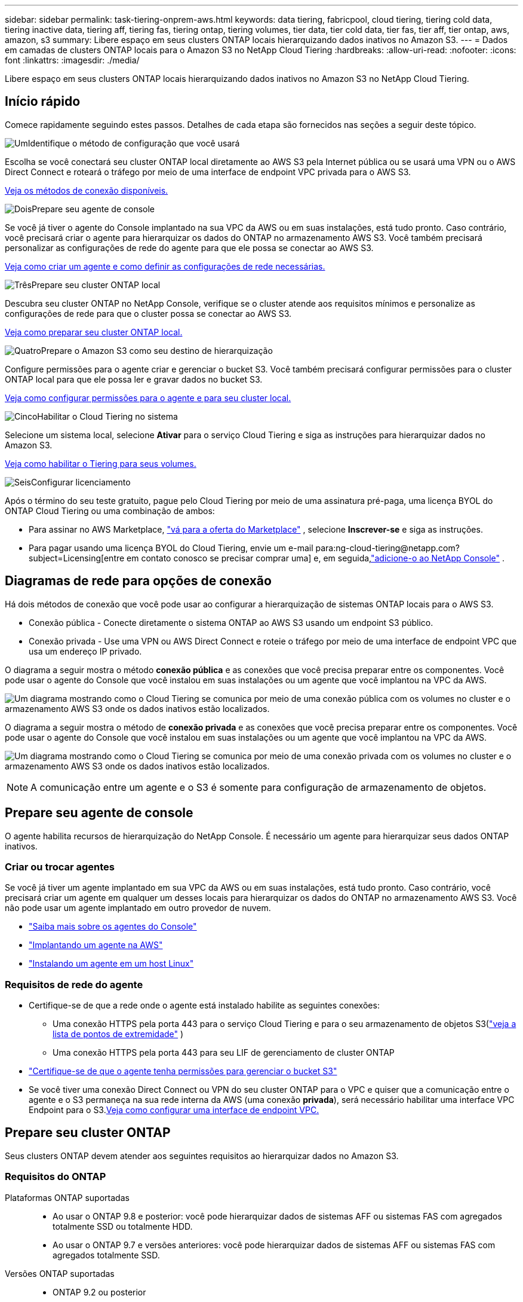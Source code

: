 ---
sidebar: sidebar 
permalink: task-tiering-onprem-aws.html 
keywords: data tiering, fabricpool, cloud tiering, tiering cold data, tiering inactive data, tiering aff, tiering fas, tiering ontap, tiering volumes, tier data, tier cold data, tier fas, tier aff, tier ontap, aws, amazon, s3 
summary: Libere espaço em seus clusters ONTAP locais hierarquizando dados inativos no Amazon S3. 
---
= Dados em camadas de clusters ONTAP locais para o Amazon S3 no NetApp Cloud Tiering
:hardbreaks:
:allow-uri-read: 
:nofooter: 
:icons: font
:linkattrs: 
:imagesdir: ./media/


[role="lead"]
Libere espaço em seus clusters ONTAP locais hierarquizando dados inativos no Amazon S3 no NetApp Cloud Tiering.



== Início rápido

Comece rapidamente seguindo estes passos.  Detalhes de cada etapa são fornecidos nas seções a seguir deste tópico.

.image:https://raw.githubusercontent.com/NetAppDocs/common/main/media/number-1.png["Um"]Identifique o método de configuração que você usará
[role="quick-margin-para"]
Escolha se você conectará seu cluster ONTAP local diretamente ao AWS S3 pela Internet pública ou se usará uma VPN ou o AWS Direct Connect e roteará o tráfego por meio de uma interface de endpoint VPC privada para o AWS S3.

[role="quick-margin-para"]
<<Diagramas de rede para opções de conexão,Veja os métodos de conexão disponíveis.>>

.image:https://raw.githubusercontent.com/NetAppDocs/common/main/media/number-2.png["Dois"]Prepare seu agente de console
[role="quick-margin-para"]
Se você já tiver o agente do Console implantado na sua VPC da AWS ou em suas instalações, está tudo pronto.  Caso contrário, você precisará criar o agente para hierarquizar os dados do ONTAP no armazenamento AWS S3.  Você também precisará personalizar as configurações de rede do agente para que ele possa se conectar ao AWS S3.

[role="quick-margin-para"]
<<Prepare your agent,Veja como criar um agente e como definir as configurações de rede necessárias.>>

.image:https://raw.githubusercontent.com/NetAppDocs/common/main/media/number-3.png["Três"]Prepare seu cluster ONTAP local
[role="quick-margin-para"]
Descubra seu cluster ONTAP no NetApp Console, verifique se o cluster atende aos requisitos mínimos e personalize as configurações de rede para que o cluster possa se conectar ao AWS S3.

[role="quick-margin-para"]
<<Prepare seu cluster ONTAP,Veja como preparar seu cluster ONTAP local.>>

.image:https://raw.githubusercontent.com/NetAppDocs/common/main/media/number-4.png["Quatro"]Prepare o Amazon S3 como seu destino de hierarquização
[role="quick-margin-para"]
Configure permissões para o agente criar e gerenciar o bucket S3.  Você também precisará configurar permissões para o cluster ONTAP local para que ele possa ler e gravar dados no bucket S3.

[role="quick-margin-para"]
<<Configurar permissões S3,Veja como configurar permissões para o agente e para seu cluster local.>>

.image:https://raw.githubusercontent.com/NetAppDocs/common/main/media/number-5.png["Cinco"]Habilitar o Cloud Tiering no sistema
[role="quick-margin-para"]
Selecione um sistema local, selecione *Ativar* para o serviço Cloud Tiering e siga as instruções para hierarquizar dados no Amazon S3.

[role="quick-margin-para"]
<<Dados inativos em camadas do seu primeiro cluster para o Amazon S3,Veja como habilitar o Tiering para seus volumes.>>

.image:https://raw.githubusercontent.com/NetAppDocs/common/main/media/number-6.png["Seis"]Configurar licenciamento
[role="quick-margin-para"]
Após o término do seu teste gratuito, pague pelo Cloud Tiering por meio de uma assinatura pré-paga, uma licença BYOL do ONTAP Cloud Tiering ou uma combinação de ambos:

[role="quick-margin-list"]
* Para assinar no AWS Marketplace, https://aws.amazon.com/marketplace/pp/prodview-oorxakq6lq7m4?sr=0-8&ref_=beagle&applicationId=AWSMPContessa["vá para a oferta do Marketplace"^] , selecione *Inscrever-se* e siga as instruções.
* Para pagar usando uma licença BYOL do Cloud Tiering, envie um e-mail para:ng-cloud-tiering@netapp.com?subject=Licensing[entre em contato conosco se precisar comprar uma] e, em seguida,link:https://docs.netapp.com/us-en/bluexp-digital-wallet/task-manage-data-services-licenses.html["adicione-o ao NetApp Console"] .




== Diagramas de rede para opções de conexão

Há dois métodos de conexão que você pode usar ao configurar a hierarquização de sistemas ONTAP locais para o AWS S3.

* Conexão pública - Conecte diretamente o sistema ONTAP ao AWS S3 usando um endpoint S3 público.
* Conexão privada - Use uma VPN ou AWS Direct Connect e roteie o tráfego por meio de uma interface de endpoint VPC que usa um endereço IP privado.


O diagrama a seguir mostra o método *conexão pública* e as conexões que você precisa preparar entre os componentes.  Você pode usar o agente do Console que você instalou em suas instalações ou um agente que você implantou na VPC da AWS.

image:diagram_cloud_tiering_aws_public.png["Um diagrama mostrando como o Cloud Tiering se comunica por meio de uma conexão pública com os volumes no cluster e o armazenamento AWS S3 onde os dados inativos estão localizados."]

O diagrama a seguir mostra o método de *conexão privada* e as conexões que você precisa preparar entre os componentes.  Você pode usar o agente do Console que você instalou em suas instalações ou um agente que você implantou na VPC da AWS.

image:diagram_cloud_tiering_aws_private.png["Um diagrama mostrando como o Cloud Tiering se comunica por meio de uma conexão privada com os volumes no cluster e o armazenamento AWS S3 onde os dados inativos estão localizados."]


NOTE: A comunicação entre um agente e o S3 é somente para configuração de armazenamento de objetos.



== Prepare seu agente de console

O agente habilita recursos de hierarquização do NetApp Console.  É necessário um agente para hierarquizar seus dados ONTAP inativos.



=== Criar ou trocar agentes

Se você já tiver um agente implantado em sua VPC da AWS ou em suas instalações, está tudo pronto.  Caso contrário, você precisará criar um agente em qualquer um desses locais para hierarquizar os dados do ONTAP no armazenamento AWS S3.  Você não pode usar um agente implantado em outro provedor de nuvem.

* https://docs.netapp.com/us-en/bluexp-setup-admin/concept-connectors.html["Saiba mais sobre os agentes do Console"^]
* https://docs.netapp.com/us-en/bluexp-setup-admin/task-quick-start-connector-aws.html["Implantando um agente na AWS"^]
* https://docs.netapp.com/us-en/bluexp-setup-admin/task-quick-start-connector-on-prem.html["Instalando um agente em um host Linux"^]




=== Requisitos de rede do agente

* Certifique-se de que a rede onde o agente está instalado habilite as seguintes conexões:
+
** Uma conexão HTTPS pela porta 443 para o serviço Cloud Tiering e para o seu armazenamento de objetos S3(https://docs.netapp.com/us-en/bluexp-setup-admin/task-set-up-networking-aws.html#endpoints-contacted-for-day-to-day-operations["veja a lista de pontos de extremidade"^] )
** Uma conexão HTTPS pela porta 443 para seu LIF de gerenciamento de cluster ONTAP


* https://docs.netapp.com/us-en/bluexp-setup-admin/reference-permissions-aws.html#cloud-tiering["Certifique-se de que o agente tenha permissões para gerenciar o bucket S3"^]
* Se você tiver uma conexão Direct Connect ou VPN do seu cluster ONTAP para o VPC e quiser que a comunicação entre o agente e o S3 permaneça na sua rede interna da AWS (uma conexão *privada*), será necessário habilitar uma interface VPC Endpoint para o S3.<<Configure seu sistema para uma conexão privada usando uma interface de endpoint VPC,Veja como configurar uma interface de endpoint VPC.>>




== Prepare seu cluster ONTAP

Seus clusters ONTAP devem atender aos seguintes requisitos ao hierarquizar dados no Amazon S3.



=== Requisitos do ONTAP

Plataformas ONTAP suportadas::
+
--
* Ao usar o ONTAP 9.8 e posterior: você pode hierarquizar dados de sistemas AFF ou sistemas FAS com agregados totalmente SSD ou totalmente HDD.
* Ao usar o ONTAP 9.7 e versões anteriores: você pode hierarquizar dados de sistemas AFF ou sistemas FAS com agregados totalmente SSD.


--
Versões ONTAP suportadas::
+
--
* ONTAP 9.2 ou posterior
* ONTAP 9.7 ou posterior é necessário se você planeja usar uma conexão AWS PrivateLink para armazenamento de objetos


--
Volumes e agregados suportados:: O número total de volumes que o Cloud Tiering pode hierarquizar pode ser menor que o número de volumes no seu sistema ONTAP .  Isso ocorre porque os volumes não podem ser hierarquizados a partir de alguns agregados.  Consulte a documentação do ONTAP para https://docs.netapp.com/us-en/ontap/fabricpool/requirements-concept.html#functionality-or-features-not-supported-by-fabricpool["funcionalidade ou recursos não suportados pelo FabricPool"^] .



NOTE: O Cloud Tiering oferece suporte a volumes FlexGroup a partir do ONTAP 9.5.  A configuração funciona da mesma forma que qualquer outro volume.



=== Requisitos de rede do cluster

* O cluster requer uma conexão HTTPS de entrada do agente do Console para o LIF de gerenciamento do cluster.
+
Não é necessária uma conexão entre o cluster e o Cloud Tiering.

* Um LIF intercluster é necessário em cada nó ONTAP que hospeda os volumes que você deseja hierarquizar.  Esses LIFs intercluster devem ser capazes de acessar o armazenamento de objetos.
+
O cluster inicia uma conexão HTTPS de saída pela porta 443 dos LIFs entre clusters para o armazenamento do Amazon S3 para operações de divisão em camadas.  O ONTAP lê e grava dados de e para o armazenamento de objetos — o armazenamento de objetos nunca inicia, ele apenas responde.

* Os LIFs intercluster devem ser associados ao _IPspace_ que o ONTAP deve usar para se conectar ao armazenamento de objetos. https://docs.netapp.com/us-en/ontap/networking/standard_properties_of_ipspaces.html["Saiba mais sobre IPspaces"^] .
+
Ao configurar o Cloud Tiering, você será solicitado a informar o IPspace a ser usado.  Você deve escolher o IPspace ao qual esses LIFs estão associados.  Pode ser o IPspace "padrão" ou um IPspace personalizado que você criou.

+
Se você estiver usando um IPspace diferente do "Padrão", talvez seja necessário criar uma rota estática para obter acesso ao armazenamento de objetos.

+
Todos os LIFs intercluster dentro do IPspace devem ter acesso ao armazenamento de objetos.  Se você não puder configurar isso para o IPspace atual, será necessário criar um IPspace dedicado onde todos os LIFs intercluster tenham acesso ao armazenamento de objetos.

* Se você estiver usando um endpoint de interface VPC privada na AWS para a conexão S3, para que o HTTPS/443 seja usado, você precisará carregar o certificado de endpoint S3 no cluster ONTAP .<<Configure seu sistema para uma conexão privada usando uma interface de endpoint VPC,Veja como configurar uma interface de endpoint VPC e carregar o certificado S3.>>
* <<Configurar permissões S3,Certifique-se de que seu cluster ONTAP tenha permissões para acessar o bucket S3.>>




=== Descubra seu cluster ONTAP no NetApp Console

Você precisa descobrir seu cluster ONTAP local no NetApp Console antes de começar a hierarquizar dados frios no armazenamento de objetos.  Você precisará saber o endereço IP de gerenciamento do cluster e a senha da conta de usuário administrador para adicionar o cluster.

https://docs.netapp.com/us-en/bluexp-ontap-onprem/task-discovering-ontap.html["Aprenda como descobrir um cluster"^].



== Prepare seu ambiente AWS

Ao configurar a hierarquização de dados para um novo cluster, você será perguntado se deseja que o serviço crie um bucket S3 ou se deseja selecionar um bucket S3 existente na conta da AWS onde o agente está configurado.  A conta da AWS deve ter permissões e uma chave de acesso que você pode inserir no Cloud Tiering.  O cluster ONTAP usa a chave de acesso para hierarquizar dados dentro e fora do S3.

Por padrão, o Cloud tiering cria o bucket para você.  Se quiser usar seu próprio bucket, você pode criar um antes de iniciar o assistente de ativação de camadas e então selecionar esse bucket no assistente. https://docs.netapp.com/us-en/bluexp-s3-storage/task-add-s3-bucket.html["Veja como criar buckets S3 no NetApp Console"^] .  O bucket deve ser usado exclusivamente para armazenar dados inativos dos seus volumes. Ele não pode ser usado para nenhuma outra finalidade.  O bucket S3 deve estar em umlink:reference-aws-support.html#supported-aws-regions["região que oferece suporte ao Cloud Tiering"] .


NOTE: Se você estiver planejando configurar o Cloud Tiering para usar uma classe de armazenamento de custo mais baixo para onde seus dados em camadas farão a transição após um determinado número de dias, não selecione nenhuma regra de ciclo de vida ao configurar o bucket na sua conta da AWS.  O Cloud Tiering gerencia as transições do ciclo de vida.



=== Configurar permissões S3

Você precisará configurar dois conjuntos de permissões:

* Permissões para o agente para que ele possa criar e gerenciar o bucket S3.
* Permissões para o cluster ONTAP local para que ele possa ler e gravar dados no bucket S3.


.Passos
. *Permissões do agente do console*:
+
** Confirme que https://docs.netapp.com/us-en/bluexp-setup-admin/reference-permissions-aws.html#iam-policies["essas permissões S3"^] fazem parte da função do IAM que fornece permissões ao agente.  Eles deveriam ter sido incluídos por padrão quando você implantou o agente pela primeira vez.  Caso contrário, você precisará adicionar quaisquer permissões ausentes.  Veja o https://docs.aws.amazon.com/IAM/latest/UserGuide/access_policies_manage-edit.html["Documentação da AWS: Editando políticas do IAM"^] para obter instruções.
** O bucket padrão criado pelo Cloud Tiering tem o prefixo "fabric-pool".  Se quiser usar um prefixo diferente para seu bucket, você precisará personalizar as permissões com o nome que deseja usar.  Nas permissões do S3 você verá uma linha `"Resource": ["arn:aws:s3:::fabric-pool*"]` .  Você precisará alterar "fabric-pool" para o prefixo que deseja usar.  Por exemplo, se você quiser usar "tiering-1" como prefixo para seus buckets, você alterará esta linha para `"Resource": ["arn:aws:s3:::tiering-1*"]` .
+
Se quiser usar um prefixo diferente para os buckets que serão usados ​​para clusters adicionais nesta mesma organização do NetApp Console , você poderá adicionar outra linha com o prefixo para outros buckets. Por exemplo:

+
`"Resource": ["arn:aws:s3:::tiering-1*"]`
`"Resource": ["arn:aws:s3:::tiering-2*"]`

+
Se você estiver criando seu próprio bucket e não usar um prefixo padrão, você deve alterar esta linha para `"Resource": ["arn:aws:s3:::*"]` para que qualquer balde seja reconhecido.  No entanto, isso pode expor todos os seus buckets em vez daqueles que você projetou para armazenar dados inativos dos seus volumes.



. *Permissões de cluster*:
+
** Ao ativar o serviço, o assistente de Hierarquia solicitará que você insira uma chave de acesso e uma chave secreta. Essas credenciais são passadas ao cluster ONTAP para que o ONTAP possa hierarquizar dados no bucket S3.  Para isso, você precisará criar um usuário do IAM com as seguintes permissões:
+
[source, json]
----
"s3:ListAllMyBuckets",
"s3:ListBucket",
"s3:GetBucketLocation",
"s3:GetObject",
"s3:PutObject",
"s3:DeleteObject"
----
+
Veja o https://docs.aws.amazon.com/IAM/latest/UserGuide/id_roles_create_for-user.html["Documentação da AWS: Criando uma função para delegar permissões a um usuário do IAM"^] para mais detalhes.



. Crie ou localize a chave de acesso.
+
O Cloud Tiering passa a chave de acesso para o cluster ONTAP .  As credenciais não são armazenadas no serviço Cloud Tiering.

+
https://docs.aws.amazon.com/IAM/latest/UserGuide/id_credentials_access-keys.html["Documentação da AWS: Gerenciando chaves de acesso para usuários do IAM"^]





=== Configure seu sistema para uma conexão privada usando uma interface de endpoint VPC

Se você planeja usar uma conexão de internet pública padrão, todas as permissões são definidas pelo agente e não há mais nada que você precise fazer. Este tipo de conexão é mostrado na<<Diagramas de rede para opções de conexão,primeiro diagrama acima>> .

Se você quiser ter uma conexão mais segura pela internet do seu data center local para a VPC, há uma opção para selecionar uma conexão AWS PrivateLink no assistente de ativação de camadas.  É necessário se você planeja usar uma VPN ou AWS Direct Connect para conectar seu sistema local por meio de uma interface de endpoint VPC que usa um endereço IP privado.  Este tipo de conexão é mostrado na<<Diagramas de rede para opções de conexão,segundo diagrama acima>> .  Se você quiser ter uma conexão mais segura pela internet do seu data center local para a VPC, há uma opção para selecionar uma conexão AWS PrivateLink no assistente de ativação de camadas.  É necessário se você planeja usar uma VPN ou AWS Direct Connect para conectar seu sistema local por meio de uma interface de endpoint VPC que usa um endereço IP privado.  Este tipo de conexão é mostrado na<<Diagramas de rede para opções de conexão,segundo diagrama acima>> .

. Crie uma configuração de endpoint de interface usando o Amazon VPC Console ou a linha de comando. https://docs.aws.amazon.com/AmazonS3/latest/userguide/privatelink-interface-endpoints.html["Veja detalhes sobre o uso do AWS PrivateLink para Amazon S3"^] .
. Modifique a configuração do grupo de segurança associado ao agente.  Você deve alterar a política para "Personalizada" (de "Acesso Total") e deve<<Configurar permissões S3,adicione as permissões necessárias do agente S3>> como mostrado anteriormente.
+
image:screenshot_tiering_aws_sec_group.png["Uma captura de tela do grupo de segurança da AWS associado ao agente."]

+
Se você estiver usando a porta 80 (HTTP) para comunicação com o ponto de extremidade privado, está tudo pronto.  Agora você pode habilitar o Cloud Tiering no cluster.

+
Se estiver usando a porta 443 (HTTPS) para comunicação com o endpoint privado, você deverá copiar o certificado do endpoint VPC S3 e adicioná-lo ao seu cluster ONTAP , conforme mostrado nas próximas 4 etapas.

. Obtenha o nome DNS do endpoint no Console da AWS.
+
image:screenshot_endpoint_dns_aws_console.png["Uma captura de tela do nome DNS do endpoint da VPC no console da AWS."]

. Obtenha o certificado do endpoint S3 da VPC.  Você faz isso por https://docs.netapp.com/us-en/bluexp-setup-admin/task-maintain-connectors.html#connect-to-the-linux-vm["efetuar login na VM que hospeda o agente"^] e executando o seguinte comando.  Ao inserir o nome DNS do endpoint, adicione “bucket” no início, substituindo o “*”:
+
[source, text]
----
[ec2-user@ip-10-160-4-68 ~]$ openssl s_client -connect bucket.vpce-0ff5c15df7e00fbab-yxs7lt8v.s3.us-west-2.vpce.amazonaws.com:443 -showcerts
----
. Da saída deste comando, copie os dados do certificado S3 (todos os dados entre, e incluindo, as tags BEGIN / END CERTIFICATE):
+
[source, text]
----
Certificate chain
0 s:/CN=s3.us-west-2.amazonaws.com`
   i:/C=US/O=Amazon/OU=Server CA 1B/CN=Amazon
-----BEGIN CERTIFICATE-----
MIIM6zCCC9OgAwIBAgIQA7MGJ4FaDBR8uL0KR3oltTANBgkqhkiG9w0BAQsFADBG
…
…
GqvbOz/oO2NWLLFCqI+xmkLcMiPrZy+/6Af+HH2mLCM4EsI2b+IpBmPkriWnnxo=
-----END CERTIFICATE-----
----
. Efetue login na CLI do cluster ONTAP e aplique o certificado que você copiou usando o seguinte comando (substitua pelo nome da sua própria VM de armazenamento):
+
[source, text]
----
cluster1::> security certificate install -vserver <svm_name> -type server-ca
Please enter Certificate: Press <Enter> when done
----




== Dados inativos em camadas do seu primeiro cluster para o Amazon S3

Depois de preparar seu ambiente AWS, comece a hierarquizar dados inativos do seu primeiro cluster.

.O que você vai precisar
* https://docs.netapp.com/us-en/bluexp-ontap-onprem/task-discovering-ontap.html["Um sistema gerenciado no local no Console"^].
* Uma chave de acesso da AWS para um usuário do IAM que tenha as permissões S3 necessárias.


.Passos
. Selecione o sistema ONTAP local.
. Clique em *Ativar* para Camadas de Nuvem no painel direito.
+
Se o destino de camadas do Amazon S3 existir como um sistema na página Sistemas, você poderá arrastar o cluster para o sistema para iniciar o assistente de configuração.

+
image:screenshot_setup_tiering_onprem.png["Uma captura de tela que mostra a opção Ativar que aparece no lado direito da tela depois que você seleciona um sistema ONTAP local."]

. *Definir nome do armazenamento de objetos*: insira um nome para este armazenamento de objetos.  Ele deve ser exclusivo de qualquer outro armazenamento de objetos que você possa estar usando com agregados neste cluster.
. *Selecionar provedor*: Selecione *Amazon Web Services* e selecione *Continuar*.
. *Selecionar provedor*: Selecione *Amazon Web Services* e selecione *Continuar*.
+
image:screenshot_tiering_aws_s3_bucket.png["Uma captura de tela mostrando os dados que devem ser fornecidos para configurar o escalonamento para um bucket S3."]

. Complete as seções na página *Configuração de níveis*:
+
.. *S3 Bucket*: adicione um novo bucket S3 ou selecione um bucket S3 existente, selecione a região do bucket e selecione *Continuar*.
.. *S3 Bucket*: adicione um novo bucket S3 ou selecione um bucket S3 existente, selecione a região do bucket e selecione *Continuar*.
+
Ao usar um agente local, você deve inserir o ID da conta da AWS que fornece acesso ao bucket S3 existente ou ao novo bucket S3 que será criado.

+
O prefixo _fabric-pool_ é usado por padrão porque a política do IAM para o agente permite que a instância execute ações do S3 em buckets nomeados com esse prefixo exato.  Por exemplo, você pode nomear o bucket S3 _fabric-pool-AFF1_, onde AFF1 é o nome do cluster.  Você também pode definir o prefixo para os buckets usados para hierarquização.  Ver<<Configurar permissões S3,configurando permissões S3>> para garantir que você tenha permissões da AWS que reconheçam qualquer prefixo personalizado que você planeja usar.

.. *Classe de armazenamento*: o Cloud Tiering gerencia as transições do ciclo de vida dos seus dados em camadas.  Os dados começam na classe _Padrão_, mas você pode criar uma regra para aplicar uma classe de armazenamento diferente aos dados após um determinado número de dias.
+
Selecione a classe de armazenamento S3 para a qual você deseja fazer a transição dos dados em camadas e o número de dias antes que os dados sejam atribuídos a essa classe e selecione *Continuar*.  Por exemplo, a captura de tela abaixo mostra que dados em camadas são atribuídos à classe _Standard-IA_ a partir da classe _Standard_ após 45 dias no armazenamento de objetos.

+
Se você escolher *Manter dados nesta classe de armazenamento*, os dados permanecerão na classe de armazenamento _Padrão_ e nenhuma regra será aplicada. link:reference-aws-support.html["Veja as classes de armazenamento suportadas"^] .

+
image:screenshot_tiering_lifecycle_selection_aws.png["Uma captura de tela mostrando como selecionar outra classe de armazenamento que é atribuída aos seus dados após um certo número de dias."]

+
Observe que a regra do ciclo de vida é aplicada a todos os objetos no bucket selecionado.

.. *Credenciais*: insira o ID da chave de acesso e a chave secreta de um usuário do IAM que tenha as permissões S3 necessárias e selecione *Continuar*.
+
O usuário do IAM deve estar na mesma conta da AWS que o bucket que você selecionou ou criou na página *S3 Bucket*.

.. *Rede*: Insira os detalhes da rede e selecione *Continuar*.
+
Selecione o IPspace no cluster ONTAP onde residem os volumes que você deseja hierarquizar.  Os LIFs intercluster para este IPspace devem ter acesso de saída à Internet para que possam se conectar ao armazenamento de objetos do seu provedor de nuvem.

+
Opcionalmente, escolha se você usará um AWS PrivateLink que você configurou anteriormente. <<Configure seu sistema para uma conexão privada usando uma interface de endpoint VPC,Veja as informações de configuração acima.>> Uma caixa de diálogo é exibida para ajudar a guiá-lo pela configuração do endpoint.

+
Você também pode definir a largura de banda de rede disponível para carregar dados inativos no armazenamento de objetos definindo a "Taxa máxima de transferência".  Selecione o botão de opção *Limitado* e insira a largura de banda máxima que pode ser usada ou selecione *Ilimitado* para indicar que não há limite.



. Na página _Volumes em camadas_, selecione os volumes para os quais você deseja configurar o escalonamento e inicie a página Política de escalonamento:
+
** Para selecionar todos os volumes, marque a caixa na linha de título (image:button_backup_all_volumes.png[""] ) e selecione *Configurar volumes*.
** Para selecionar vários volumes, marque a caixa para cada volume (image:button_backup_1_volume.png[""] ) e selecione *Configurar volumes*.
** Para selecionar um único volume, selecione a linha (ouimage:screenshot_edit_icon.gif["ícone de lápis de edição"] ícone) para o volume.
+
image:screenshot_tiering_initial_volumes.png["Uma captura de tela que mostra como selecionar um único volume, vários volumes ou todos os volumes, e o botão modificar volumes selecionados."]



. Na caixa de diálogo _Política de níveis_, selecione uma política de níveis, ajuste opcionalmente os dias de resfriamento para os volumes selecionados e selecione *Aplicar*.
+
link:concept-cloud-tiering.html#volume-tiering-policies["Saiba mais sobre políticas de níveis de volume e dias de resfriamento"].

+
image:screenshot_tiering_initial_policy_settings.png["Uma captura de tela que mostra as configurações de política de camadas configuráveis."]



.Resultado
Você configurou com sucesso a hierarquização de dados de volumes no cluster para o armazenamento de objetos S3.

.O que vem a seguir?
link:task-licensing-cloud-tiering.html["Não se esqueça de assinar o serviço Cloud Tiering"].

Você pode revisar informações sobre os dados ativos e inativos no cluster. link:task-managing-tiering.html["Saiba mais sobre como gerenciar suas configurações de níveis"] .

Você também pode criar armazenamento de objetos adicional nos casos em que deseja hierarquizar dados de determinados agregados em um cluster para diferentes armazenamentos de objetos.  Ou se você planeja usar o FabricPool Mirroring, onde seus dados em camadas são replicados para um armazenamento de objetos adicional. link:task-managing-object-storage.html["Saiba mais sobre como gerenciar armazenamentos de objetos"] .
